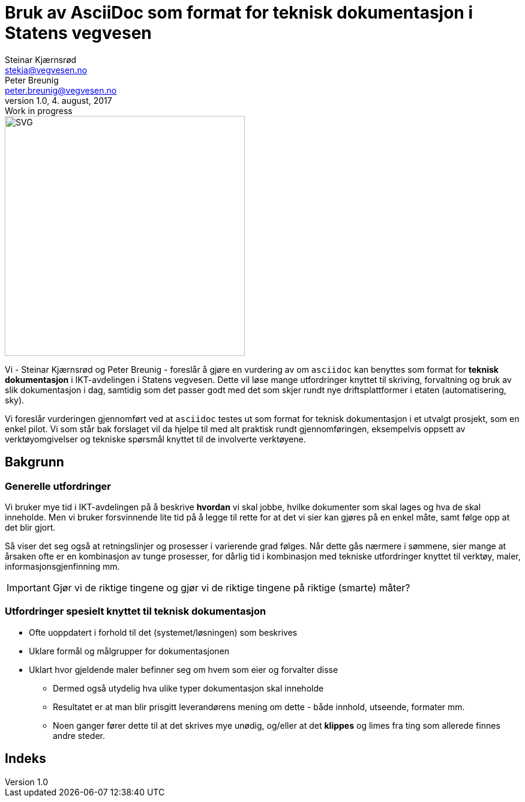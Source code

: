 = Bruk av AsciiDoc som format for teknisk dokumentasjon i Statens vegvesen
Steinar Kjærnsrød <stekja@vegvesen.no>; Peter Breunig <peter.breunig@vegvesen.no>
v1.0, 4. august, 2017: Work in progress

:allow-uri-read: true
:imagesdir: https://www.vegvesen.no/_public/vegvesen.no/images/css-bibliotek/svg
:icons: font
:toc:

image::svv-logo-print.svg[SVG,400,400,float="center",align="center"]
Vi - {author} og {author_2} - foreslår å gjøre en vurdering av om `asciidoc` kan benyttes som format for
*teknisk dokumentasjon* i IKT-avdelingen i Statens vegvesen. Dette vil løse mange utfordringer knyttet
til skriving, forvaltning og bruk av slik dokumentasjon (((dokumentasjon))) i dag, samtidig som det passer godt med det som skjer
rundt nye driftsplattformer i etaten (automatisering, sky).

Vi foreslår vurderingen gjennomført ved at `asciidoc` testes ut som format for teknisk dokumentasjon i et utvalgt prosjekt, som
en enkel pilot. Vi som står bak forslaget vil da hjelpe til med alt praktisk rundt gjennomføringen, eksempelvis oppsett av verktøyomgivelser og tekniske spørsmål knyttet til de involverte verktøyene.

== Bakgrunn
=== Generelle utfordringer
Vi bruker mye tid i IKT-avdelingen på å beskrive *hvordan* vi skal jobbe, hvilke dokumenter
som skal lages og hva de skal inneholde. Men vi bruker forsvinnende lite tid
på å legge til rette for at det vi sier kan gjøres på en enkel måte, samt følge opp at det
blir gjort.

Så viser det seg også at retningslinjer og prosesser i varierende grad følges. Når dette gås nærmere i sømmene,
sier mange at årsaken ofte er en kombinasjon av tunge prosesser, for dårlig tid i kombinasjon med tekniske utfordringer knyttet til
verktøy, maler, informasjonsgjenfinning mm.

IMPORTANT: Gjør vi de riktige tingene og gjør vi de riktige tingene på riktige (smarte) måter?

=== Utfordringer spesielt knyttet til teknisk dokumentasjon
* Ofte uoppdatert i forhold til det (systemet/løsningen) som beskrives
* Uklare formål og målgrupper for dokumentasjonen
* Uklart hvor gjeldende maler befinner seg om hvem som eier og forvalter disse
** Dermed også utydelig hva ulike typer dokumentasjon skal inneholde
** Resultatet er at man blir prisgitt leverandørens mening om dette - både innhold, utseende, formater mm.
** Noen ganger fører dette til at det skrives mye unødig, og/eller at det *klippes* og limes fra ting som allerede finnes andre steder.




[index]
== Indeks

